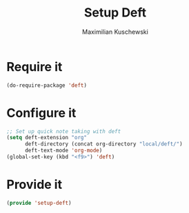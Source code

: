 #+TITLE:Setup Deft
#+DESCRIPTION:
#+AUTHOR: Maximilian Kuschewski
#+PROPERTY: my-file-type emacs-config

* Require it
#+begin_src emacs-lisp
(do-require-package 'deft)
#+end_src

* Configure it
#+begin_src emacs-lisp
;; Set up quick note taking with deft
(setq deft-extension "org"
      deft-directory (concat org-directory "local/deft/")
      deft-text-mode 'org-mode)
(global-set-key (kbd "<f9>") 'deft)
#+end_src

* Provide it
#+begin_src emacs-lisp
(provide 'setup-deft)
#+end_src
